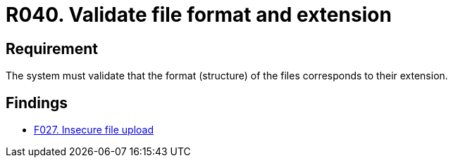 :slug: rules/040/
:category: files
:description: This document details the security guidelines and requirements related to files management within the organization or company. In this case, it is recommended that the the system validates that the format of the files correspond to the extension specified by them.
:keywords: System, Size, File, MB, Security, User
:rules: yes

= R040. Validate file format and extension

== Requirement

The system must validate that
the format (structure) of the files corresponds to their extension.

== Findings

* [inner]#link:/web/findings/027/[F027. Insecure file upload]#
